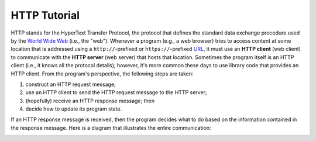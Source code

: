 HTTP Tutorial
=============

.. |WWW| replace:: World Wide Web
.. _WWW: https://en.wikipedia.org/wiki/World_Wide_Web

.. |URL| replace:: URL
.. _URL: https://en.wikipedia.org/wiki/URL

.. |web_server| replace:: web server

HTTP stands for the HyperText Transfer Protocol, the protocol that defines
the standard data exchange procedure used by the |WWW|_ (i.e., the "web").
Whenever a program (e.g., a web browser) tries to access content at some
location that is addressed using a ``http://``-prefixed or ``https://``-prefixed
|URL|_, it must use an **HTTP client** (web client) to communicate with the
**HTTP server** (web server) that hosts that location. Sometimes the program
itself is an HTTP client (i.e., it knows all the protocol details); however,
it's more common these days to use library code that provides an HTTP client.
From the program's perspective, the following steps are taken:

1. construct an HTTP request message;
2. use an HTTP client to send the HTTP request message to the HTTP server;
3. (hopefully) receive an HTTP response message; then
4. decide how to update its program state.

If an HTTP response message is received, then the program decides what to
do based on the information contained in the response message. Here is a
diagram that illustrates the entire communication:

.. image:: img/http.png
